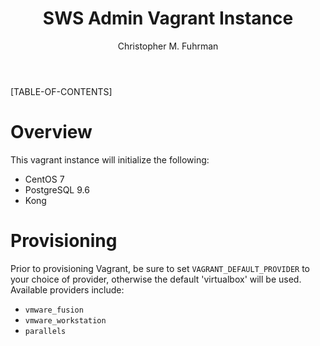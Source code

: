 #+TITLE: SWS Admin Vagrant Instance
#+AUTHOR: Christopher M. Fuhrman
#+EMAIL: christopher.fuhrman@ingrammicro.com
#+OPTIONS: email:t
#
#+LATEX_HEADER: \usepackage{fancyhdr}
#+LATEX_HEADER: \pagestyle{fancyplain}
#+LATEX_HEADER: \usepackage{bookmark}
#+LATEX_HEADER: \hypersetup{urlcolor=blue}
#+LATEX_HEADER: \hypersetup{colorlinks,urlcolor=blue}
#+LATEX_HEADER: \usepackage[backend=bibtex]{biblatex}
#+LATEX_HEADER: \fancyhead[RE,LO]{\leftmark}
#+LATEX_HEADER: \fancyhead[LE,RO]{\thepage}

#+LATEX: \thispagestyle{empty}
[TABLE-OF-CONTENTS]

* Overview

  This vagrant instance will initialize the following:

   - CentOS 7
   - PostgreSQL 9.6
   - Kong

* Provisioning

  Prior to provisioning Vagrant, be sure to set =VAGRANT_DEFAULT_PROVIDER= to
  your choice of provider, otherwise the default 'virtualbox' will be used.
  Available providers include:

   - =vmware_fusion=
   - =vmware_workstation=
   - =parallels=



  
